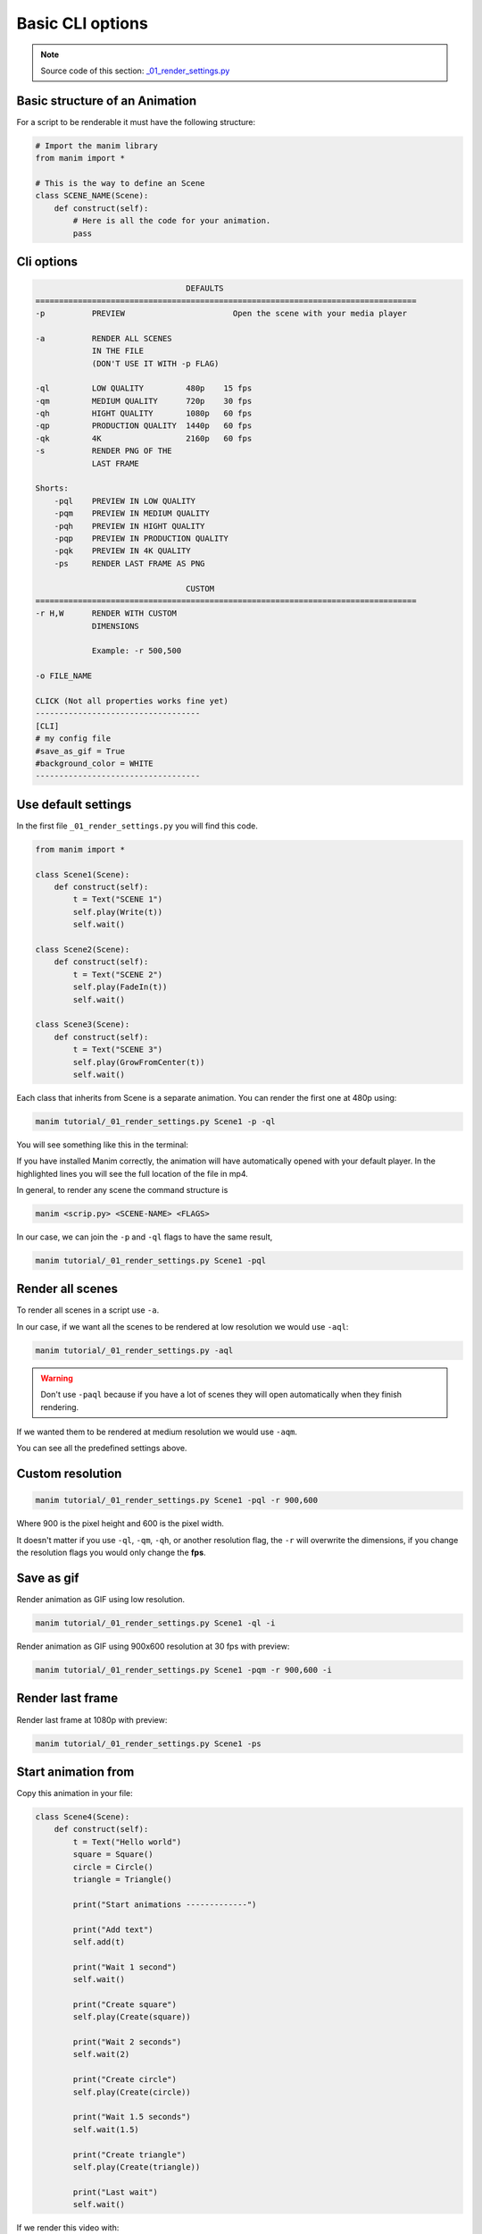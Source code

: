 .. role:: underbold
    :class: underbold

Basic CLI options
------------------

.. note:: :underbold:`Source code of this section`: `_01_render_settings.py <https://github.com/Elteoremadebeethoven/ManimCE-tutorial/blob/main/_01_render_settings.py>`_

Basic structure of an Animation
""""""""""""""""""""""""""""""""

For a script to be renderable it must have the following structure:

.. code-block:: python

    # Import the manim library
    from manim import *

    # This is the way to define an Scene
    class SCENE_NAME(Scene):
        def construct(self):
            # Here is all the code for your animation.
            pass

Cli options
"""""""""""""

.. code::

                                    DEFAULTS
    =================================================================================
    -p          PREVIEW                       Open the scene with your media player

    -a          RENDER ALL SCENES
                IN THE FILE
                (DON'T USE IT WITH -p FLAG)

    -ql         LOW QUALITY         480p    15 fps
    -qm         MEDIUM QUALITY      720p    30 fps
    -qh         HIGHT QUALITY       1080p   60 fps
    -qp         PRODUCTION QUALITY  1440p   60 fps
    -qk         4K                  2160p   60 fps
    -s          RENDER PNG OF THE
                LAST FRAME

    Shorts:
        -pql    PREVIEW IN LOW QUALITY
        -pqm    PREVIEW IN MEDIUM QUALITY
        -pqh    PREVIEW IN HIGHT QUALITY
        -pqp    PREVIEW IN PRODUCTION QUALITY
        -pqk    PREVIEW IN 4K QUALITY
        -ps     RENDER LAST FRAME AS PNG

                                    CUSTOM
    =================================================================================
    -r H,W      RENDER WITH CUSTOM
                DIMENSIONS

                Example: -r 500,500

    -o FILE_NAME

    CLICK (Not all properties works fine yet)
    -----------------------------------
    [CLI]
    # my config file
    #save_as_gif = True
    #background_color = WHITE
    -----------------------------------


Use default settings
""""""""""""""""""""""

In the first file ``_01_render_settings.py`` you will find this code.

.. code:: python

    from manim import *

    class Scene1(Scene):
        def construct(self):
            t = Text("SCENE 1")
            self.play(Write(t))
            self.wait()

    class Scene2(Scene):
        def construct(self):
            t = Text("SCENE 2")
            self.play(FadeIn(t))
            self.wait()

    class Scene3(Scene):
        def construct(self):
            t = Text("SCENE 3")
            self.play(GrowFromCenter(t))
            self.wait()

Each class that inherits from Scene is a separate animation. You can render the first one at 480p using:

.. code:: sh

    manim tutorial/_01_render_settings.py Scene1 -p -ql

You will see something like this in the terminal:

.. code-block:: sh
    :emphasize-lines: 19-22

    Manim Community v0.5.0
    [04/23/21 23:44:37] INFO     Animation 0 : Partial      scene_file_writer.py:395
                                movie file written in {'/U                         
                                sers/zavden/Downloads/Mani                         
                                mCE/media/videos/_01_rende                         
                                r_settings/480p15/partial_                         
                                movie_files/Scene1/3163782                         
                                288_3424579518_1323973724.                         
                                mp4'}                                              
                        INFO     Animation 1 : Partial      scene_file_writer.py:395
                                movie file written in {'/U                         
                                sers/zavden/Downloads/Mani                         
                                mCE/media/videos/_01_rende                         
                                r_settings/480p15/partial_                         
                                movie_files/Scene1/1495979                         
                                052_1438405273_696553468.m                         
                                p4'}                                               
                        INFO                                scene_file_writer.py:579
                                File ready at /Users/zavde                         
                                n/Downloads/ManimCE/media/                         
                                videos/_01_render_settings                         
                                /480p15/Scene1.mp4                                 
                                                                                    
                        INFO     Rendered Scene1                        scene.py:190
                                Played 2 animations                                
                        INFO     Previewed File at: /Users/zavden/Dow file_ops.py:99
                                nloads/ManimCE/media/videos/_01_rend               
                                er_settings/480p15/Scene1.mp4

If you have installed Manim correctly, the animation will have automatically opened with your default player.
In the highlighted lines you will see the full location of the file in mp4.

In general, to render any scene the command structure is

.. code:: sh

    manim <scrip.py> <SCENE-NAME> <FLAGS>

In our case, we can join the ``-p`` and ``-ql`` flags to have the same result,

.. code:: sh

    manim tutorial/_01_render_settings.py Scene1 -pql

Render all scenes
"""""""""""""""""""

To render all scenes in a script use ``-a``.

In our case, if we want all the scenes to be rendered at low resolution we would use ``-aql``:

.. code:: 

    manim tutorial/_01_render_settings.py -aql

.. warning:: Don't use ``-paql`` because if you have a lot of scenes they will open automatically when they finish rendering.

If we wanted them to be rendered at medium resolution we would use ``-aqm``.

You can see all the predefined settings above.

Custom resolution
"""""""""""""""""""""""""""""""

.. code::

    manim tutorial/_01_render_settings.py Scene1 -pql -r 900,600

Where 900 is the pixel height and 600 is the pixel width.

It doesn't matter if you use ``-ql``, ``-qm``, ``-qh``, or another resolution flag, the ``-r`` will overwrite the dimensions, if you change the resolution flags you would only change the **fps**.


Save as gif
"""""""""""""""""""""""""""""""

Render animation as GIF using low resolution.

.. code::

    manim tutorial/_01_render_settings.py Scene1 -ql -i

Render animation as GIF using 900x600 resolution at 30 fps with preview:

.. code::

    manim tutorial/_01_render_settings.py Scene1 -pqm -r 900,600 -i


Render last frame
"""""""""""""""""""""""""""""""""

Render last frame at 1080p with preview:

.. code::

    manim tutorial/_01_render_settings.py Scene1 -ps

Start animation from
""""""""""""""""""""""""""""""""""

Copy this animation in your file:

.. code-block:: python

    class Scene4(Scene):
        def construct(self):
            t = Text("Hello world")
            square = Square()
            circle = Circle()
            triangle = Triangle()

            print("Start animations -------------")

            print("Add text")
            self.add(t)

            print("Wait 1 second")
            self.wait()

            print("Create square")
            self.play(Create(square))

            print("Wait 2 seconds")
            self.wait(2)

            print("Create circle")
            self.play(Create(circle))

            print("Wait 1.5 seconds")
            self.wait(1.5)

            print("Create triangle")
            self.play(Create(triangle))

            print("Last wait")
            self.wait()

If we render this video with:

.. code:: sh

    manim tutorial/_01_render_settings.py Scene4 -pqm

You will see this output:

.. code-block:: sh

    Manim Community v0.5.0
    Start animations -------------
    Add text
    Wait 1 second
    [04/24/21 00:40:26] INFO     Animation 0 : Partial      scene_file_writer.py:395
                                movie file written in {'/U                         
                                sers/zavden/Downloads/Mani                         
                                mCE/media/videos/_01_rende                         
                                r_settings/720p30/partial_                         
                                movie_files/Scene4/6552404                         
                                68_1438405273_192487528.mp                         
                                4'}                                                
    Create square
                        INFO     Animation 1 : Partial      scene_file_writer.py:395
                                movie file written in {'/U                         
                                sers/zavden/Downloads/Mani                         
                                mCE/media/videos/_01_rende                         
                                r_settings/720p30/partial_                         
                                movie_files/Scene4/1201832                         
                                484_1768192346_2074958280.                         
                                mp4'}                                              
    Wait 2 seconds
    [04/24/21 00:40:27] INFO     Animation 2 : Partial      scene_file_writer.py:395
                                movie file written in {'/U                         
                                sers/zavden/Downloads/Mani                         
                                mCE/media/videos/_01_rende                         
                                r_settings/720p30/partial_                         
                                movie_files/Scene4/1201832                         
                                484_2616472470_324434285.m                         
                                p4'}                                               
    Create circle
                        INFO     Animation 3 : Partial      scene_file_writer.py:395
                                movie file written in {'/U                         
                                sers/zavden/Downloads/Mani                         
                                mCE/media/videos/_01_rende                         
                                r_settings/720p30/partial_                         
                                movie_files/Scene4/1201832                         
                                484_355446327_3071649543.m                         
                                p4'}                                               
    Wait 1.5 seconds
                        INFO     Animation 4 : Partial      scene_file_writer.py:395
                                movie file written in {'/U                         
                                sers/zavden/Downloads/Mani                         
                                mCE/media/videos/_01_rende                         
                                r_settings/720p30/partial_                         
                                movie_files/Scene4/1201832                         
                                484_2941483014_474227006.m                         
                                p4'}                                               
    Create triangle
    [04/24/21 00:40:28] INFO     Animation 5 : Partial      scene_file_writer.py:395
                                movie file written in {'/U                         
                                sers/zavden/Downloads/Mani                         
                                mCE/media/videos/_01_rende                         
                                r_settings/720p30/partial_                         
                                movie_files/Scene4/1201832                         
                                484_3040797843_2557678564.                         
                                mp4'}                                              
    Last wait
                        INFO     Animation 6 : Partial      scene_file_writer.py:395
                                movie file written in {'/U                         
                                sers/zavden/Downloads/Mani                         
                                mCE/media/videos/_01_rende                         
                                r_settings/720p30/partial_                         
                                movie_files/Scene4/1201832                         
                                484_1438405273_4180111533.                         
                                mp4'}                                              
                        INFO                                scene_file_writer.py:579
                                File ready at /Users/zavde                         
                                n/Downloads/ManimCE/media/                         
                                videos/_01_render_settings                         
                                /720p30/Scene4.mp4                                 
                                                                                    
                        INFO     Rendered Scene4                        scene.py:190
                                Played 7 animations                                
                        INFO     Previewed File at: /Users/zavden/Dow file_ops.py:99
                                nloads/ManimCE/media/videos/_01_rend               
                                er_settings/720p30/Scene4.mp4

If we render this animation this time the output will be different:

.. code-block:: sh
    :linenos:
    :emphasize-lines: 5,9,13,17,21,25,29

    Manim Community v0.5.0
    Start animations -------------
    Add text
    Wait 1 second
    [04/24/21 00:41:42] INFO     Animation 0 : Using cached     cairo_renderer.py:99
                                data (hash : 655240468_1438405                     
                                273_192487528)                                     
    Create square
                        INFO     Animation 1 : Using cached     cairo_renderer.py:99
                                data (hash : 1201832484_176819                     
                                2346_2074958280)                                   
    Wait 2 seconds                                                                  
                        INFO     Animation 2 : Using cached     cairo_renderer.py:99
                                data (hash : 1201832484_261647                     
                                2470_324434285)                                    
    Create circle
                        INFO     Animation 3 : Using cached     cairo_renderer.py:99
                                data (hash : 1201832484_355446                     
                                327_3071649543)                                    
    Wait 1.5 seconds                                                                
                        INFO     Animation 4 : Using cached     cairo_renderer.py:99
                                data (hash : 1201832484_294148                     
                                3014_474227006)                                    
    Create triangle
                        INFO     Animation 5 : Using cached     cairo_renderer.py:99
                                data (hash : 1201832484_304079                     
                                7843_2557678564)                                   
    Last wait                                                                       
                        INFO     Animation 6 : Using cached     cairo_renderer.py:99
                                data (hash : 1201832484_143840                     
                                5273_4180111533)                                   
                        INFO                                scene_file_writer.py:579
                                File ready at /Users/zavde                         
                                n/Downloads/ManimCE/media/                         
                                videos/_01_render_settings                         
                                /720p30/Scene4.mp4                                 
                                                                                    
                        INFO     Rendered Scene4                        scene.py:190
                                Played 7 animations                                
                        INFO     Previewed File at: /Users/zavden/Dow file_ops.py:99
                                nloads/ManimCE/media/videos/_01_rend               
                                er_settings/720p30/Scene4.mp4 

Explanation: Manim renders each animation (each self.play) separately, and in the end it concatenates all the videos into one.

If the animations are simple, the compiler saves a hash that identifies each animation of a script, and if it does not detect changes, then it will not render it, it will simply copy it, so the rendering will be faster.

.. note:: If the animations are relatively complex, this won't work (at least, for now).

In the highlighted lines you will see the number of each animation, in this example there are 7 animations (counting from 0).

This is because pauses are also considered animations, that is, ``Scene.wait`` and ``Scene.play`` are interpreted as animations. If you don't understand why ``Scene.wait`` is considered an animation we will explain it in the **updaters** section with *dt*.

If we wanted to start the animation from the creation of the circle we would use:

.. code::

    manim tutorial/_01_render_settings.py Scene4 -pqm -n 3

.. raw:: html

    <div style="position: relative; padding-bottom: 56.25%; height: 0; overflow: hidden; max-width: 100%; height: auto;">
    <video allowfullscreen style="position: absolute; top: 0; left: 0; width: 100%; height: 100%;" controls>
        <source src="../_static/Sf3.mp4" type="video/mp4">
    </video>
    </div>
    <hr/>

If we wanted to start the animation from the creation of the square and ending in the creation of the circle we would use:

.. code::

    manim tutorial/_01_render_settings.py Scene4 -pqm -n 1,3

.. raw:: html

    <div style="position: relative; padding-bottom: 56.25%; height: 0; overflow: hidden; max-width: 100%; height: auto;">
    <video allowfullscreen style="position: absolute; top: 0; left: 0; width: 100%; height: 100%;" controls>
        <source src="../_static/S1t3.mp4" type="video/mp4">
    </video>
    </div>
    <hr/>

Change name
""""""""""""""

The animations will be rendered with the name of the class you defined, that is, if we render ``Scene1`` the mp4 file will be called the same, if we want it to be called in another way we simply use ``-o Other_name``.

.. code::

    manim tutorial/_01_render_settings.py Scene1 -pqm -o First_scene